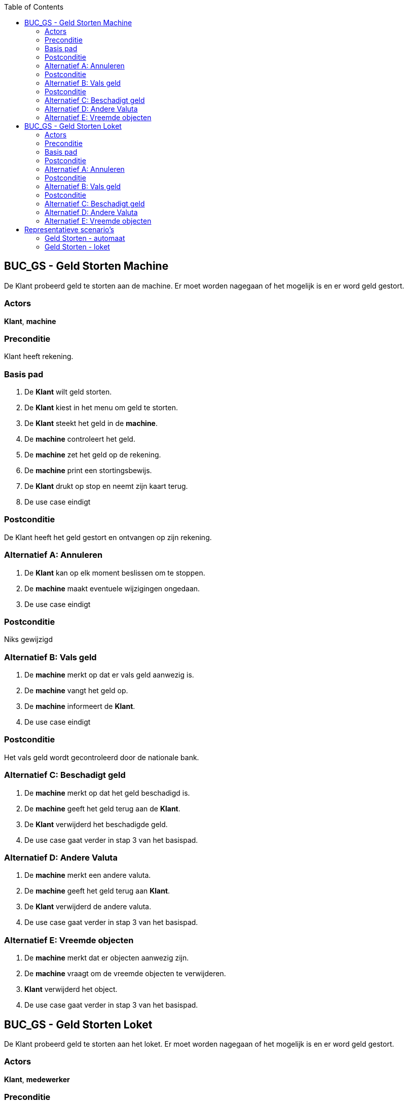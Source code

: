 :toc: auto

== BUC_GS - Geld Storten Machine
De Klant probeerd geld te storten aan de machine. Er moet worden nagegaan of het mogelijk is en er word geld gestort.

=== Actors
*Klant*, *machine*

=== Preconditie
Klant heeft rekening.

=== Basis pad
1. De *Klant* wilt geld storten.
2. De *Klant* kiest in het menu om geld te storten.
3. De *Klant* steekt het geld in de *machine*.
4. De **machine** controleert het geld.
5. De **machine** zet het geld op de rekening.
6. De **machine** print een stortingsbewijs.
7. De *Klant* drukt op stop en neemt zijn kaart terug.
8. De use case eindigt

=== Postconditie
De Klant heeft het geld gestort en ontvangen op zijn rekening.

=== Alternatief A: Annuleren
1. De *Klant* kan op elk moment beslissen om te stoppen.
2. De *machine* maakt eventuele wijzigingen ongedaan.
3. De use case eindigt

=== Postconditie
Niks gewijzigd

=== Alternatief B: Vals geld
1. De *machine* merkt op dat er vals geld aanwezig is.
2. De *machine* vangt het geld op.
3. De *machine* informeert de *Klant*.
4. De use case eindigt

=== Postconditie
Het vals geld wordt gecontroleerd door de nationale bank.

=== Alternatief C: Beschadigt geld
1. De *machine* merkt op dat het geld beschadigd is.
2. De *machine* geeft het geld terug aan de *Klant*.
3. De *Klant* verwijderd het beschadigde geld.
4. De use case gaat verder in stap 3 van het basispad.


=== Alternatief D: Andere Valuta
1. De *machine* merkt een andere valuta.
2. De *machine* geeft het geld terug aan *Klant*.
3. De *Klant* verwijderd de andere valuta.
4. De use case gaat verder in stap 3 van het basispad.


=== Alternatief E: Vreemde objecten
1. De *machine* merkt dat er objecten aanwezig zijn.
2. De *machine* vraagt om de vreemde objecten te verwijderen.
3. *Klant* verwijderd het object.
4. De use case gaat verder in stap 3 van het basispad.







== BUC_GS - Geld Storten Loket
De Klant probeerd geld te storten aan het loket. Er moet worden nagegaan of het mogelijk is en er word geld gestort.

=== Actors
*Klant*, *medewerker*

=== Preconditie
*Klant* heeft rekening. Loket is open.

=== Basis pad
1. De *Klant* wilt geld storten.
2. De *Klant* gaat naar het loket en vraagt om geld te storten.
3. De *medewerker* controleerd of het mogelijk is om geld te storten.
4. De *Klant* geeft het geld.
5. De *medewerker* controleerd en telt het geld.
6. De *medewerker* start het stortingsproces.
7. De *medewerker* geeft een stortingsbewijs aan de *Klant*.
8. De use case eindigt

=== Postconditie
De Klant heeft het geld gestort en ontvangen op zijn rekening.

=== Alternatief A: Annuleren
1. De *Klant* kan op elk moment beslissen om te stoppen.
2. De *medewerker* maakt eventuele wijzigingen ongedaan.
3. De use case eindigt

=== Postconditie
Niks gewijzigd

=== Alternatief B: Vals geld
1. De *medewerker* merkt op dat er vals geld aanwezig is.
2. De *medewerker* neemt het geld in beslag.
3. De *medewerker* informeert de *Klant*.
4. De use case eindigt

=== Postconditie
Het vals geld wordt gecontroleerd door de nationale bank.

=== Alternatief C: Beschadigt geld
1. De *medewerker* merkt op dat het geld beschadigd is.
2. De *medewerker* vangt het beschadigde geld apart op.
3. De use case gaat verder in stap 6 van het basispad.


=== Alternatief D: Andere Valuta
1. De *medewerker* merkt een andere valuta.
2. De *medewerker* geeft het geld terug aan *Klant*.
3. De use case gaat verder in stap 3 van het basispad.


=== Alternatief E: Vreemde objecten
1. De *medewerker* merkt dat er objecten aanwezig zijn.
2. De *medewerker* verwijdert de vreemde objecten.
3. De use case gaat verder in stap 3 van het basispad.



== Representatieve scenario’s

=== Geld Storten - automaat

==== SC-GS-A001 - Succesvol Geld Storten

[underline]#Klant# Maarten Berkhof wenst geld te storten aan de automaat. Maarten steekt zijn bankkaart in de automaat en voert vervolgens zijn pincode in.
Hij maakt kenbaar aan de automaat dat hij geld wilt storten op zijn rekening door in het menu 'Geld storten' te kiezen.

De automaat vraagt aan Maarten om het briefgeld in de gleuf van de automaat te steken. Maarten steekt 2 biljetten van 50 EUR in de automaat en drukt op 'OK'.
De automaat controleerd of de biljetten Euro biljetten zijn en of het geen vals geld is.
Hierna telt de automaat het geld en toont op het scherm dat het te storten bedrag 100 EUR bedraagt.
Vervolgens vraagt de automaat aan Maarten om te bevestigen dat dit bedrag klopt, Maarten drukt op 'ja'.

De automaat voegt het bedrag toe aan de rekening van Maarten en print een stortingsbewijs af.
De automaat keert terug naar het hoofdmenu. Maarten drukt op 'stop' en de automaat geeft zijn kaart terug.

*De use case eindigt*.


==== SC-GS-A002 - Andere Valuta

[underline]#Klant# Maarten Berkhof wenst geld te storten aan de automaat. Maarten steekt zijn bankkaart in de automaat en voert vervolgens zijn pincode in.
Hij maakt kenbaar aan de automaat dat hij geld wilt storten op zijn rekening door in het menu 'Geld storten' te kiezen.

De automaat vraagt aan Maarten om het briefgeld in de gleuf van de automaat te steken. Maarten steekt 2 biljetten in de automaat en drukt op 'OK'.
Vervolgens controleerd de automaat of de biljetten Euro biljetten zijn en of het geen vals geld is.
De automaat merkt op dat de biljetten geen Euro biljetten zijn en geeft het geld terug aan Maarten.

De automaat keert terug naar het hoofdmenu. Maarten drukt op 'stop' en de automaat geeft zijn kaart terug.

*De use case eindigt*.


=== Geld Storten - loket

==== SC-GS-A001 - Succesvol Geld Storten

[underline]#Klant# Maarten Berkhof wenst geld te storten aan het loket. Maarten geeft zijn bankkaart samen met het geld aan de [underline]#loketmedewerker (LMW)# en
maakt kenbaar dat hij geld wilt storten.

De LMW telt het geld en geeft een papier aan Maarten die hij moet ondertekenen om het gestorte bedrag te bevestigen.
Maarten ondertekend het papier en vervolgens zet de LMW het bedrag op zijn rekening.

Maarten krijgt zijn bankkaart terug samen met het stortingsbewijs.

*De use case eindigt*.

==== SC-GS-A002 - Andere Valuta

[underline]#Klant# Maarten Berkhof wenst geld te storten aan het loket. Maarten geeft zijn bankkaart samen met het geld aan de [underline]#loketmedewerker (LMW)# en
maakt kenbaar dat hij geld wilt storten.

De LMW merkt op dat het geld geen Euro valuta is.
De LMW zegt tegen Maarten dat de bank geen andere valuta's accepteerd.

Maarten krijgt het geld en zijn bankkaart terug.

*De use case eindigt*.